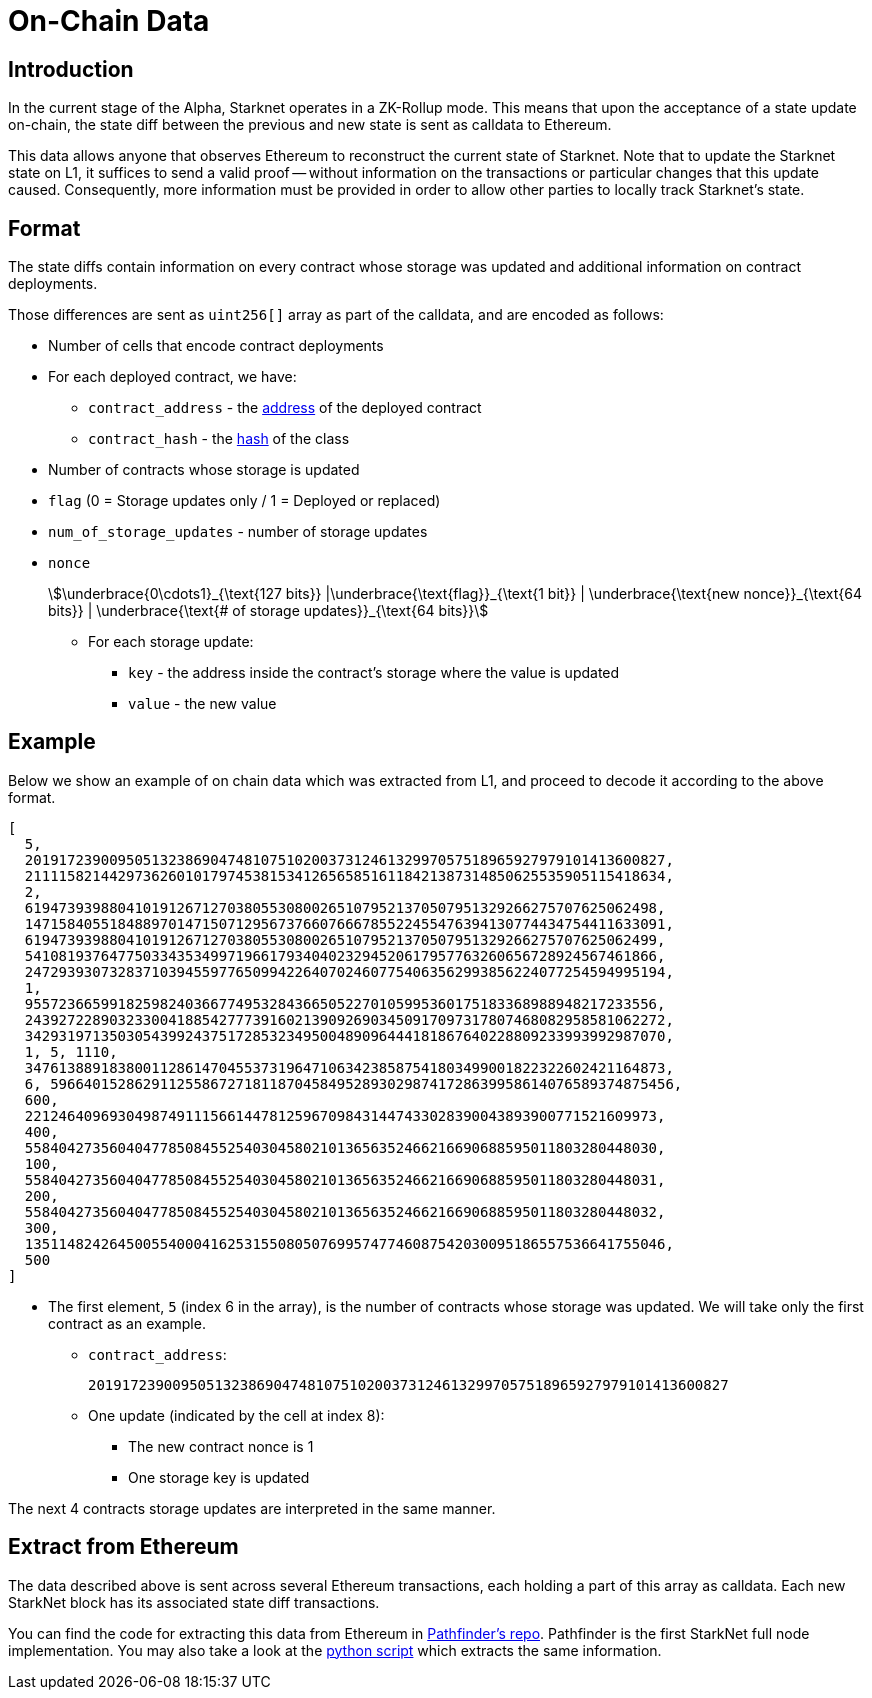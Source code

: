 [id="on_chain_data"]
= On-Chain Data

[id="introduction"]
== Introduction

In the current stage of the Alpha, Starknet operates in a ZK-Rollup mode. This means that upon the acceptance of a state update on-chain, the state diff between the previous and new state is sent as calldata to Ethereum.

This data allows anyone that observes Ethereum to reconstruct the current state of Starknet. Note that to update the Starknet state on L1, it suffices to send a valid proof -- without information on the transactions or particular changes that this update caused. Consequently, more information must be provided in order to allow other parties to locally track Starknet's state.

[id="format"]
== Format

The state diffs contain information on every contract whose storage was updated and additional information on contract deployments.

Those differences are sent as `uint256[]` array as part of the calldata, and are encoded as follows:

* Number of cells that encode contract deployments
* For each deployed contract, we have:
 ** `contract_address` - the xref:../Contracts/contract-address.adoc[address] of the deployed contract
 ** `contract_hash` - the xref:../Contracts/class-hash.adoc[hash] of the class
* Number of contracts whose storage is updated
* `flag` (0 = Storage updates only / 1 = Deployed or replaced)
* `num_of_storage_updates` - number of storage updates
* `nonce`


+
[stem]
++++


\underbrace{0\cdots1}_{\text{127 bits}} |\underbrace{\text{flag}}_{\text{1 bit}} |
\underbrace{\text{new nonce}}_{\text{64 bits}} |
\underbrace{\text{# of storage updates}}_{\text{64 bits}}
++++

** For each storage update:
*** `key` - the address inside the contract's storage where the value is updated
*** `value` - the new value

[id="example"]
== Example

Below we show an example of on chain data which was extracted from L1, and proceed to decode it according to the above format.

[source,json]
----
[
  5,
  2019172390095051323869047481075102003731246132997057518965927979101413600827,
  2111158214429736260101797453815341265658516118421387314850625535905115418634,
  2,
  619473939880410191267127038055308002651079521370507951329266275707625062498,
  1471584055184889701471507129567376607666785522455476394130774434754411633091,
  619473939880410191267127038055308002651079521370507951329266275707625062499,
  541081937647750334353499719661793404023294520617957763260656728924567461866,
  2472939307328371039455977650994226407024607754063562993856224077254594995194,
  1,
  955723665991825982403667749532843665052270105995360175183368988948217233556,
  2439272289032330041885427773916021390926903450917097317807468082958581062272,
  3429319713503054399243751728532349500489096444181867640228809233993992987070,
  1, 5, 1110,
  3476138891838001128614704553731964710634238587541803499001822322602421164873,
  6, 59664015286291125586727181187045849528930298741728639958614076589374875456,
  600,
  221246409693049874911156614478125967098431447433028390043893900771521609973,
  400,
  558404273560404778508455254030458021013656352466216690688595011803280448030,
  100,
  558404273560404778508455254030458021013656352466216690688595011803280448031,
  200,
  558404273560404778508455254030458021013656352466216690688595011803280448032,
  300,
  1351148242645005540004162531550805076995747746087542030095186557536641755046,
  500
]
----

* The first element, `5` (index 6 in the array), is the number of contracts whose storage was updated. We will take only the first contract as an example.
** `contract_address`:
+
----
2019172390095051323869047481075102003731246132997057518965927979101413600827
----

** One update (indicated by the cell at index 8):
*** The new contract nonce is 1
*** One storage key is updated

The next 4 contracts storage updates are interpreted in the same manner.

[id="extract_from_ethereum"]
== Extract from Ethereum

The data described above is sent across several Ethereum transactions, each holding a part of this array as calldata. Each new StarkNet block has its associated state diff transactions.

You can find the code for extracting this data from Ethereum in https://github.com/eqlabs/pathfinder/blob/2fe6f549a0b8b9923ed7a21cd1a588bc571657d6/crates/pathfinder/src/ethereum/state_update/retrieve.rs[Pathfinder's repo]. Pathfinder is the first StarkNet full node implementation. You may also take a look at the https://github.com/eqlabs/pathfinder/blob/2fe6f549a0b8b9923ed7a21cd1a588bc571657d6/crates/pathfinder/resources/fact_retrieval.py[python script] which extracts the same information.

